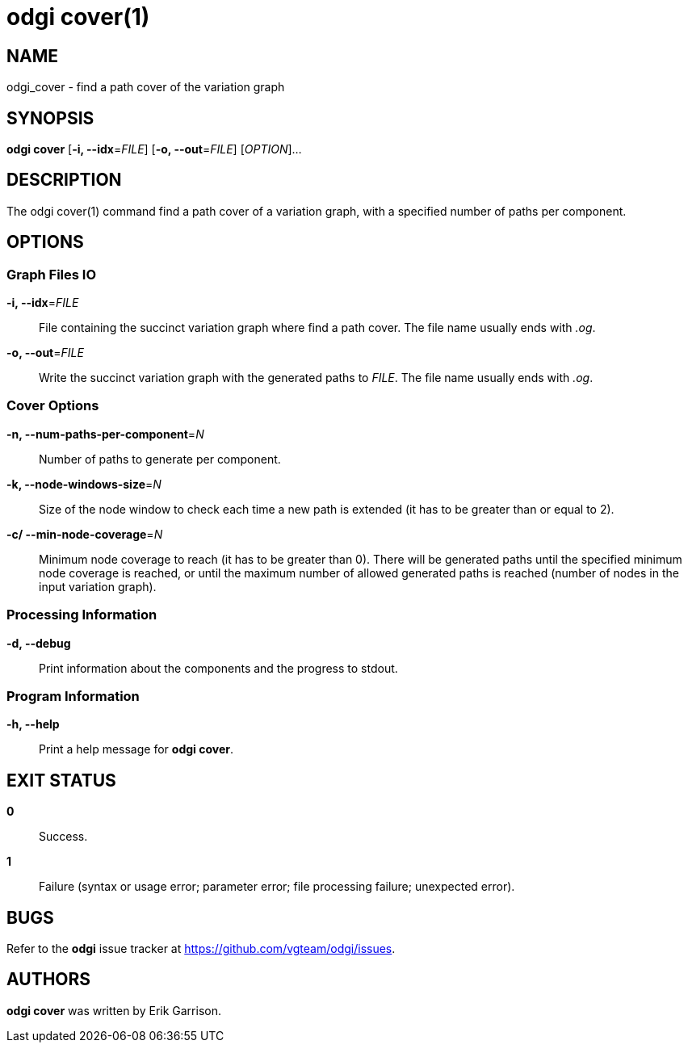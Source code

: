 = odgi cover(1)
ifdef::backend-manpage[]
Andrea Guarracino
:doctype: manpage
:release-version: v0.4.1 
:man manual: odgi cover
:man source: odgi v0.4.1 
:page-layout: base
endif::[]

== NAME

odgi_cover - find a path cover of the variation graph


== SYNOPSIS

*odgi cover* [*-i, --idx*=_FILE_] [*-o, --out*=_FILE_] [_OPTION_]...

== DESCRIPTION

The odgi cover(1) command find a path cover of a variation graph, with a specified number of paths per component.


== OPTIONS

=== Graph Files IO

*-i, --idx*=_FILE_::
  File containing the succinct variation graph where find a path cover. The file name usually ends with _.og_.

*-o, --out*=_FILE_::
  Write the succinct variation graph with the generated paths to _FILE_. The file name usually ends with _.og_.


=== Cover Options

*-n, --num-paths-per-component*=_N_::
  Number of paths to generate per component.

*-k, --node-windows-size*=_N_::
  Size of the node window to check each time a new path is extended (it has to be greater than or equal to 2).

*-c/ --min-node-coverage*=_N_::
  Minimum node coverage to reach (it has to be greater than 0). There will be generated paths until the specified minimum node coverage is reached, or until the maximum number of allowed generated paths is reached (number of nodes in the input variation graph).


=== Processing Information

*-d, --debug*::
  Print information about the components and the progress to stdout.


=== Program Information

*-h, --help*::
  Print a help message for *odgi cover*.


== EXIT STATUS

*0*::
  Success.

*1*::
  Failure (syntax or usage error; parameter error; file processing failure; unexpected error).

== BUGS

Refer to the *odgi* issue tracker at https://github.com/vgteam/odgi/issues.

== AUTHORS

*odgi cover* was written by Erik Garrison.

ifdef::backend-manpage[]
== RESOURCES

*Project web site:* https://github.com/vgteam/odgi

*Git source repository on GitHub:* https://github.com/vgteam/odgi

*GitHub organization:* https://github.com/vgteam

*Discussion list / forum:* https://github.com/vgteam/odgi/issues

== COPYING

The MIT License (MIT)

Copyright (c) 2019 Erik Garrison

Permission is hereby granted, free of charge, to any person obtaining a copy of
this software and associated documentation files (the "Software"), to deal in
the Software without restriction, including without limitation the rights to
use, copy, modify, merge, publish, distribute, sublicense, and/or sell copies of
the Software, and to permit persons to whom the Software is furnished to do so,
subject to the following conditions:

The above copyright notice and this permission notice shall be included in all
copies or substantial portions of the Software.

THE SOFTWARE IS PROVIDED "AS IS", WITHOUT WARRANTY OF ANY KIND, EXPRESS OR
IMPLIED, INCLUDING BUT NOT LIMITED TO THE WARRANTIES OF MERCHANTABILITY, FITNESS
FOR A PARTICULAR PURPOSE AND NONINFRINGEMENT. IN NO EVENT SHALL THE AUTHORS OR
COPYRIGHT HOLDERS BE LIABLE FOR ANY CLAIM, DAMAGES OR OTHER LIABILITY, WHETHER
IN AN ACTION OF CONTRACT, TORT OR OTHERWISE, ARISING FROM, OUT OF OR IN
CONNECTION WITH THE SOFTWARE OR THE USE OR OTHER DEALINGS IN THE SOFTWARE.
endif::[]